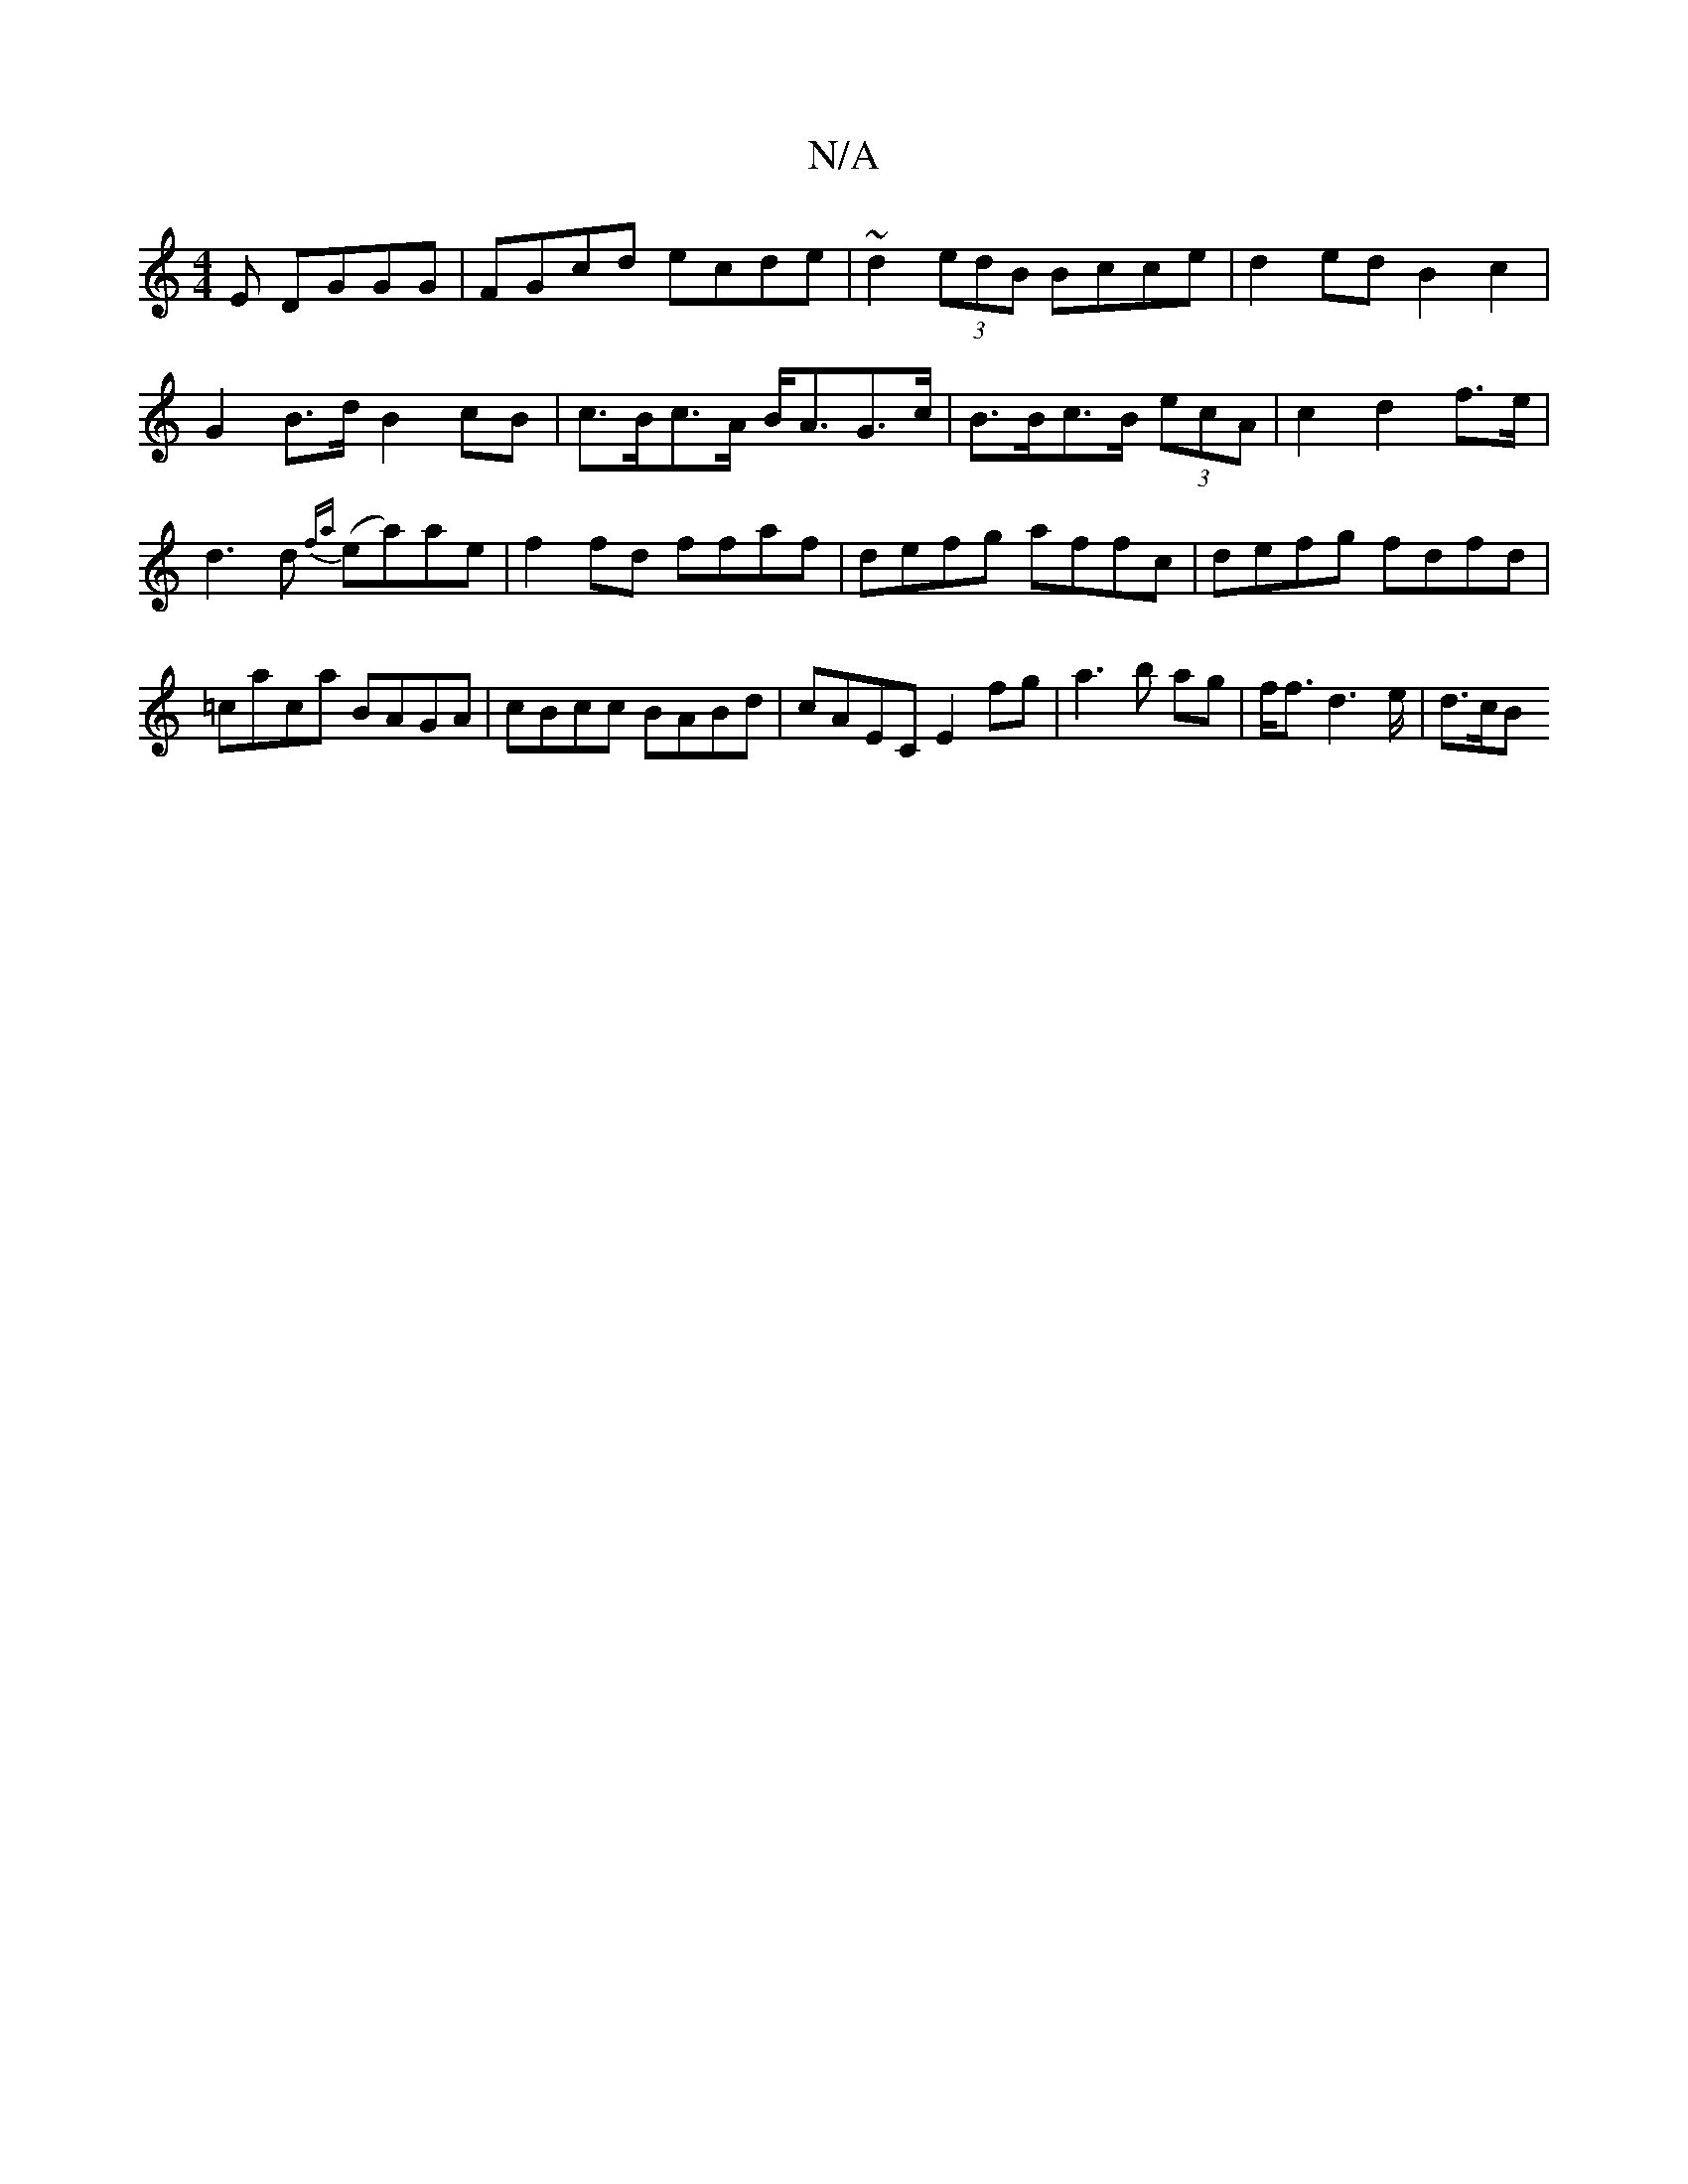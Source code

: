 X:1
T:N/A
M:4/4
R:N/A
K:Cmajor
E DGGG|FGcd ecde|~d2 (3edB Bcce | d2ed B2c2 |
G2B>d B2 cB|c>Bc>A B<AG>c|B>Bc>B (3ecA | c2 d2 f>e|
d3d {fa}(ea)ae | f2fd ffaf |defg affc|defg fdfd| =caca BAGA|cBcc BABd|cAEC E2fg|a3b ag|f<f d2>e | d>cB